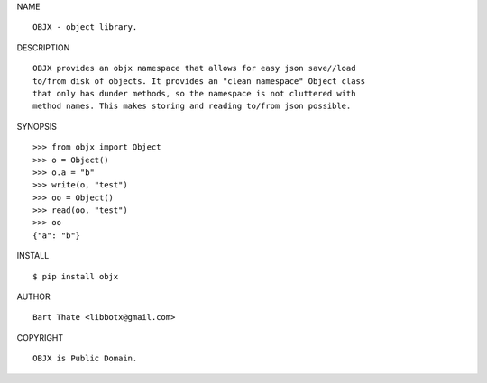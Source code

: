 NAME

::

   OBJX - object library.


DESCRIPTION

::

   OBJX provides an objx namespace that allows for easy json save//load
   to/from disk of objects. It provides an "clean namespace" Object class
   that only has dunder methods, so the namespace is not cluttered with
   method names. This makes storing and reading to/from json possible.


SYNOPSIS

::

   >>> from objx import Object
   >>> o = Object()
   >>> o.a = "b"
   >>> write(o, "test")
   >>> oo = Object()
   >>> read(oo, "test")
   >>> oo
   {"a": "b"}  


INSTALL

::

   $ pip install objx


AUTHOR

::

   Bart Thate <libbotx@gmail.com>


COPYRIGHT

::

   OBJX is Public Domain.
